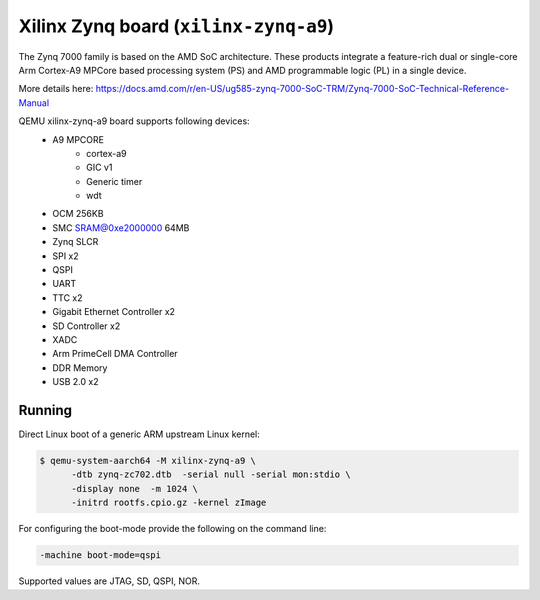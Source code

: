 Xilinx Zynq board (``xilinx-zynq-a9``)
======================================
The Zynq 7000 family is based on the AMD SoC architecture. These products
integrate a feature-rich dual or single-core Arm Cortex-A9 MPCore based
processing system (PS) and AMD programmable logic (PL) in a single device.

More details here:
https://docs.amd.com/r/en-US/ug585-zynq-7000-SoC-TRM/Zynq-7000-SoC-Technical-Reference-Manual

QEMU xilinx-zynq-a9 board supports following devices:
    - A9 MPCORE
        - cortex-a9
        - GIC v1
        - Generic timer
        - wdt
    - OCM 256KB
    - SMC SRAM@0xe2000000 64MB
    - Zynq SLCR
    - SPI x2
    - QSPI
    - UART
    - TTC x2
    - Gigabit Ethernet Controller x2
    - SD Controller x2
    - XADC
    - Arm PrimeCell DMA Controller
    - DDR Memory
    - USB 2.0 x2

Running
"""""""
Direct Linux boot of a generic ARM upstream Linux kernel:

.. code-block:: bash

  $ qemu-system-aarch64 -M xilinx-zynq-a9 \
        -dtb zynq-zc702.dtb  -serial null -serial mon:stdio \
        -display none  -m 1024 \
        -initrd rootfs.cpio.gz -kernel zImage

For configuring the boot-mode provide the following on the command line:

.. code-block:: bash

   -machine boot-mode=qspi

Supported values are JTAG, SD, QSPI, NOR.
